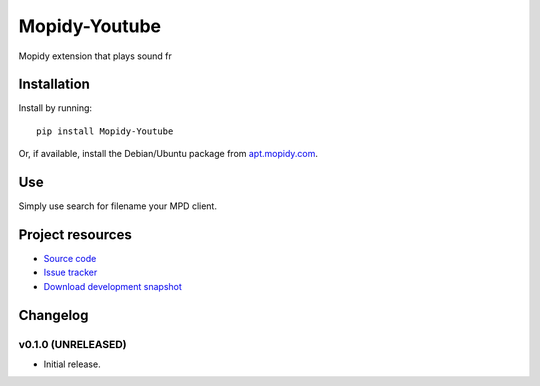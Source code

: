 ****************************
Mopidy-Youtube
****************************

.. image:: https://pypip.in/v/Mopidy-Youtube/badge.png
    :target: https://pypi.python.org/pypi/Mopidy-Youtube/
    :alt: Latest PyPI version

.. image:: https://pypip.in/d/Mopidy-Youtube/badge.png
    :target: https://pypi.python.org/pypi/Mopidy-Youtube/
    :alt: Number of PyPI downloads

.. image:: https://travis-ci.org/dz0ny/mopidy-youtube.png?branch=master
    :target: https://travis-ci.org/dz0ny/mopidy-youtube
    :alt: Travis CI build status

.. image:: https://coveralls.io/repos/dz0ny/mopidy-youtube/badge.png?branch=master
   :target: https://coveralls.io/r/dz0ny/mopidy-youtube?branch=master
   :alt: Test coverage

Mopidy extension that plays sound fr


Installation
============

Install by running::

    pip install Mopidy-Youtube

Or, if available, install the Debian/Ubuntu package from `apt.mopidy.com
<http://apt.mopidy.com/>`_.


Use
=============

Simply use search for filename your MPD client.

.. image:: http://i.imgur.com/uUwmEpK.png
   :target: http://imgur.com/uUwmEpK
   :alt: Example


Project resources
=================

- `Source code <https://github.com/dz0ny/mopidy-youtube>`_
- `Issue tracker <https://github.com/dz0ny/mopidy-youtube/issues>`_
- `Download development snapshot <https://github.com/dz0ny/mopidy-youtube/archive/master.tar.gz#egg=Mopidy-Youtube-dev>`_


Changelog
=========

v0.1.0 (UNRELEASED)
----------------------------------------

- Initial release.